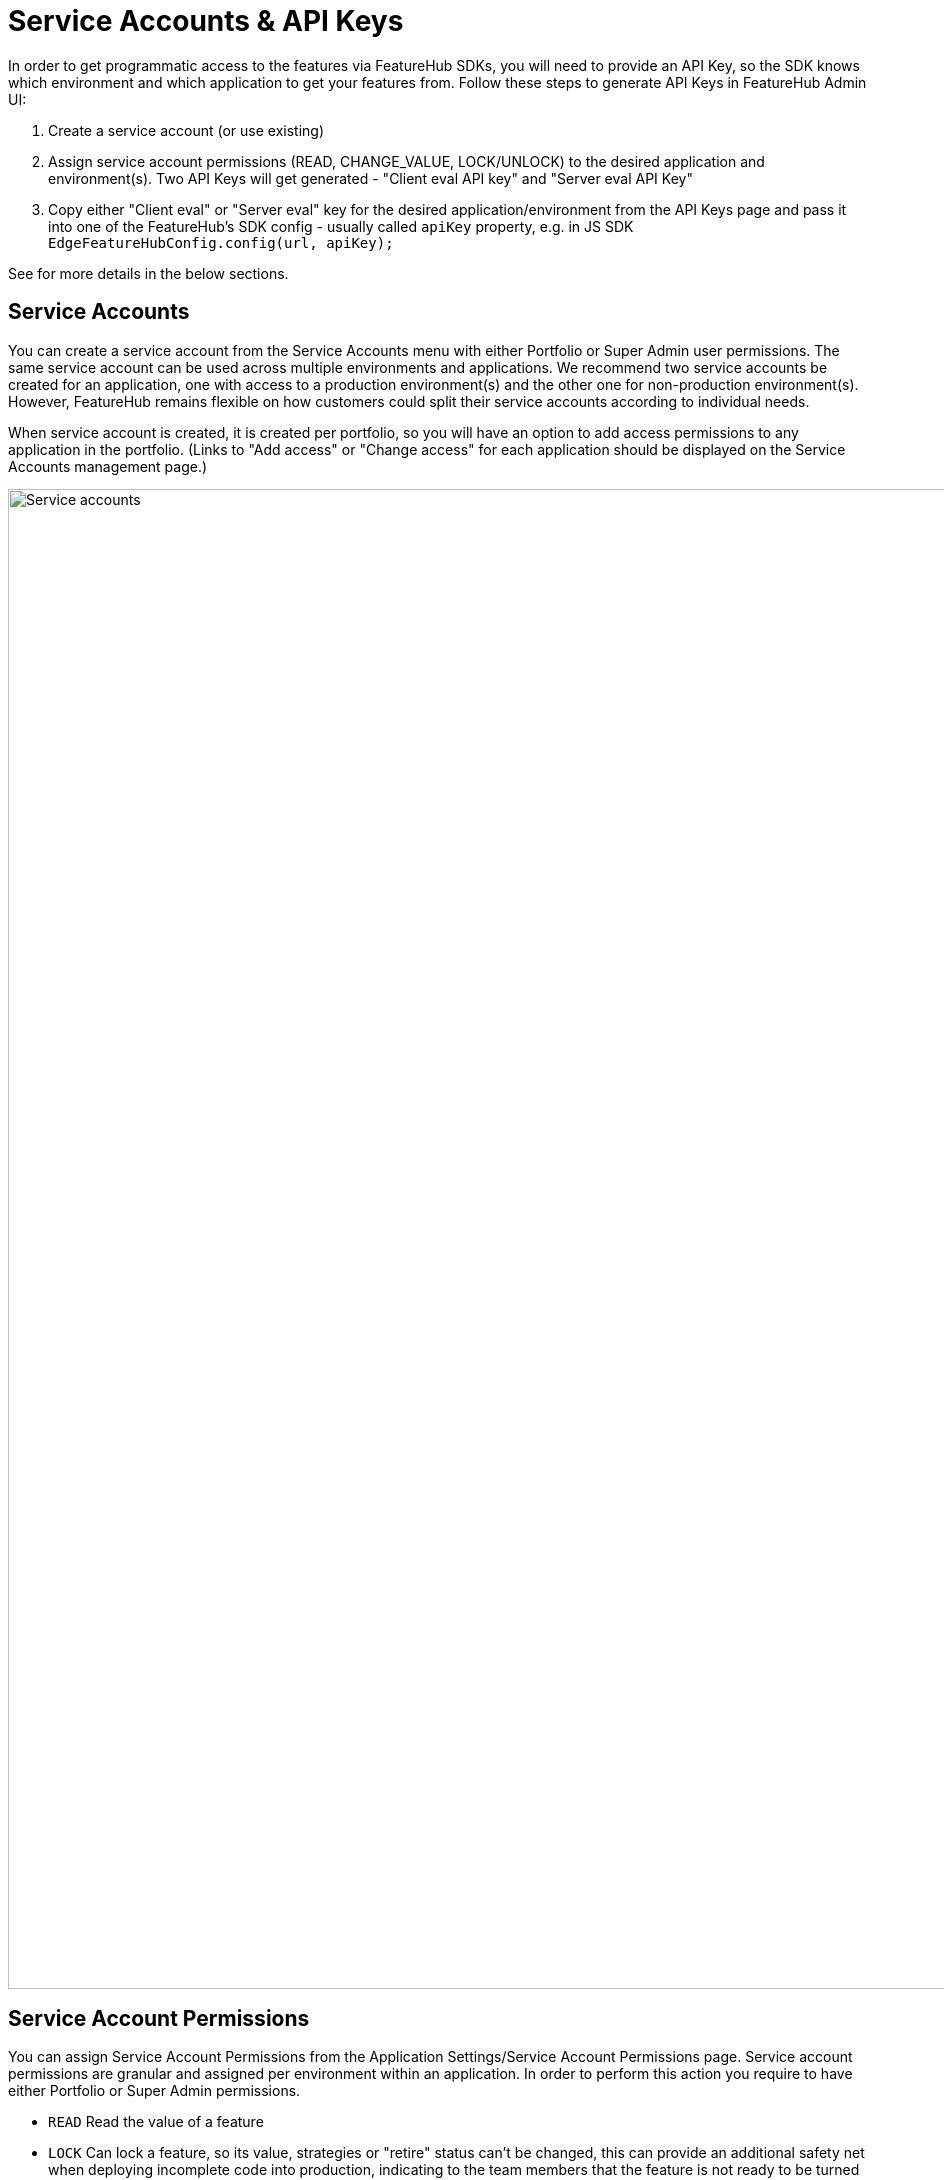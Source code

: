 = Service Accounts & API Keys

In order to get programmatic access to the features via FeatureHub SDKs, you will need to provide an API Key, so the SDK knows which environment and which application to get your features from. Follow these steps to generate API Keys  in FeatureHub Admin UI:  

1. Create a service account (or use existing)
2. Assign service account permissions (READ, CHANGE_VALUE, LOCK/UNLOCK) to the desired application and environment(s). Two API Keys will get generated - "Client eval API key" and "Server eval API Key"
3. Copy either "Client eval" or "Server eval" key for the desired application/environment from the API Keys page and pass it into one of the FeatureHub's SDK config - usually called `apiKey` property, e.g. in JS SDK `EdgeFeatureHubConfig.config(url, apiKey);`

See for more details in the below sections.

== Service Accounts

You can create a service account from the Service Accounts menu with either Portfolio or Super Admin user permissions. The same service account can be used across multiple environments and applications. We recommend two service accounts be created for an application, one with access to a production environment(s) and the other one for non-production environment(s). However, FeatureHub remains flexible on how customers could split their service accounts according to individual needs.

When service account is created, it is created per portfolio, so you will have an option to add access permissions to any application in the portfolio. (Links to "Add access" or "Change access" for each application should be displayed on the Service Accounts management page.) 


image::fh_service_accounts.png[Service accounts, 1500]

[#_service_account_permissions]
== Service Account Permissions
You can assign Service Account Permissions from the Application Settings/Service Account Permissions page. Service account permissions are granular and assigned per environment within an application. In order to perform this action you require to have either Portfolio or Super Admin permissions.

* `READ` Read the value of a feature
* `LOCK` Can lock a feature, so its value, strategies or "retire" status can't be changed, this can provide an additional
safety net when deploying incomplete code into production, indicating to the team members that the feature is not ready to be turned "ON" .
(Typically, developers and testers keep features locked until they are finished and ready to be set)
* `UNLOCK` Can unlock a feature, so it's value can be changed
* `CHANGE_VALUE` Can change the value of a feature or can "retire" a feature

`CHANGE_VALUE` permission supersedes the `LOCK/UNLOCK`.

image::fh-sa-permissions.png[Service Account Permissions, 1500]

== API Keys

When a service account is given access permissions for an environment in a selected application, it automatically creates two types of API keys that you can choose from *Client Evaluated API Key* and *Server Evaluated API Key*. Read more info on API Keys types link:sdks#_client_and_server_api_keys[here].
A service account will need a minimum of `READ` permission to an environment in order to access a feature value and for the API Keys to get created.
You can find and copy the keys from the API Keys menu. Users will need to be in a group with relevant permissions to access the keys.

image::fh_api_keys.png[API Keys, 1500]


In case an API key gets compromised there is an option to reset the key and immediately disable the previous one.

NOTE: Because API Keys are based on a service account ID, it is not possible to reset a single API key at a time, but there is an option to reset service account ID, which in turn will cause reset to all API keys attached to that service account. This could potentially affect multiple applications and multiple environments. Thus, it is recommended to always have a separate Service Account for a production environment.
There is also an option to either reset Client evaluated API keys or Server evaluated API keys. Warning is provided before the reset.
The option to reset the keys will only be available to Portfolio Admins and Super Admins, since service accounts settings can only be viewed by them. Only Portfolio and Super admins always have full permissions to see in which apps and environments a service account is used.

image::reset_api_key.png[Reset API Keys, 1500]
